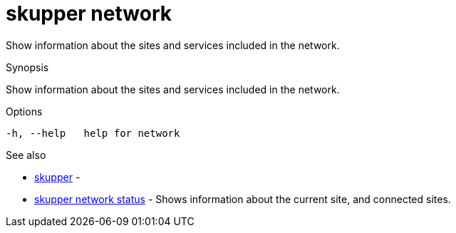 = skupper network

Show information about the sites and services included in the network.

.Synopsis

Show information about the sites and services included in the network.

.Options


  -h, --help   help for network


.Options inherited from parent commands


// 
// 
// 


.See also

* xref:skupper.adoc[skupper]	 -
* xref:skupper_network_status.adoc[skupper network status]	 - Shows information about the current site, and connected sites.


// = Auto generated by spf13/cobra on 18-Oct-2022
